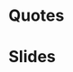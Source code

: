 
* Quotes
:PROPERTIES:
:interleave_pdf: quotes.pdf
:END:

* Slides
:PROPERTIES:
:interleave_pdf: slides.pdf
:END:
